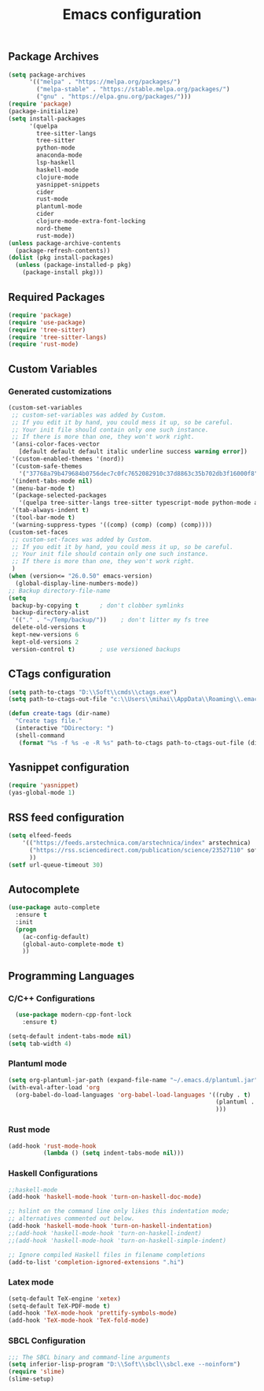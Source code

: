 #+TITLE: Emacs configuration

** Package Archives

#+BEGIN_SRC emacs-lisp
  (setq package-archives
        '(("melpa" . "https://melpa.org/packages/")
          ("melpa-stable" . "https://stable.melpa.org/packages/")
          ("gnu" . "https://elpa.gnu.org/packages/")))
  (require 'package)
  (package-initialize)
  (setq install-packages
        '(quelpa
          tree-sitter-langs
          tree-sitter
          python-mode
          anaconda-mode
          lsp-haskell
          haskell-mode
          clojure-mode
          yasnippet-snippets
          cider
          rust-mode
          plantuml-mode
          cider
          clojure-mode-extra-font-locking
          nord-theme
          rust-mode))
  (unless package-archive-contents
    (package-refresh-contents))
  (dolist (pkg install-packages)
    (unless (package-installed-p pkg)
      (package-install pkg)))

#+END_SRC




** Required Packages

#+BEGIN_SRC emacs-lisp
  (require 'package)
  (require 'use-package)
  (require 'tree-sitter)
  (require 'tree-sitter-langs)
  (require 'rust-mode)
#+END_SRC





** Custom Variables


*** Generated customizations

#+BEGIN_SRC emacs-lisp
  (custom-set-variables
   ;; custom-set-variables was added by Custom.
   ;; If you edit it by hand, you could mess it up, so be careful.
   ;; Your init file should contain only one such instance.
   ;; If there is more than one, they won't work right.
   '(ansi-color-faces-vector
     [default default default italic underline success warning error])
   '(custom-enabled-themes '(nord))
   '(custom-safe-themes
     '("37768a79b479684b0756dec7c0fc7652082910c37d8863c35b702db3f16000f8" default))
   '(indent-tabs-mode nil)
   '(menu-bar-mode t)
   '(package-selected-packages
     '(quelpa tree-sitter-langs tree-sitter typescript-mode python-mode anaconda-mode lsp-haskell haskell-mode clojure-mode yasnippet-snippets nord-theme))
   '(tab-always-indent t)
   '(tool-bar-mode t)
   '(warning-suppress-types '((comp) (comp) (comp) (comp))))
  (custom-set-faces
   ;; custom-set-faces was added by Custom.
   ;; If you edit it by hand, you could mess it up, so be careful.
   ;; Your init file should contain only one such instance.
   ;; If there is more than one, they won't work right.
   )
  (when (version<= "26.0.50" emacs-version)
    (global-display-line-numbers-mode))
  ;; Backup directory-file-name
  (setq
   backup-by-copying t      ; don't clobber symlinks
   backup-directory-alist
   '(("." . "~/Temp/backup/"))    ; don't litter my fs tree
   delete-old-versions t
   kept-new-versions 6
   kept-old-versions 2
   version-control t)       ; use versioned backups
#+END_SRC

** CTags configuration
#+BEGIN_SRC emacs-lisp
  (setq path-to-ctags "D:\\Soft\\cmds\\ctags.exe")
  (setq path-to-ctags-out-file "c:\\Users\\mihai\\AppData\\Roaming\\.emacs.d\\Tags\\TAGS")

  (defun create-tags (dir-name)
    "Create tags file."
    (interactive "DDirectory: ")
    (shell-command 
     (format "%s -f %s -e -R %s" path-to-ctags path-to-ctags-out-file (directory-file-name dir-name))))

#+END_SRC

** Yasnippet configuration
#+BEGIN_SRC emacs-lisp
  (require 'yasnippet)
  (yas-global-mode 1)
#+END_SRC

** RSS feed configuration

#+begin_src emacs-lisp
  (setq elfeed-feeds
      '(("https://feeds.arstechnica.com/arstechnica/index" arstechnica)
        ("https://rss.sciencedirect.com/publication/science/23527110" softwareX)
        ))
  (setf url-queue-timeout 30)
#+end_src


** Autocomplete

#+begin_src emacs-lisp
  (use-package auto-complete
    :ensure t
    :init
    (progn
      (ac-config-default)
      (global-auto-complete-mode t)
      ))  
#+end_src


** Programming Languages

*** C/C++ Configurations
#+begin_src emacs-lisp
    (use-package modern-cpp-font-lock
      :ensure t)

  (setq-default indent-tabs-mode nil)
  (setq tab-width 4)
#+end_src

*** Plantuml mode

#+begin_src emacs-lisp
  (setq org-plantuml-jar-path (expand-file-name "~/.emacs.d/plantuml.jar"))
  (with-eval-after-load 'org
    (org-babel-do-load-languages 'org-babel-load-languages '((ruby . t)
                                                             (plantuml . t)
                                                             )))
#+end_src

*** Rust mode
#+begin_src emacs-lisp
  (add-hook 'rust-mode-hook
            (lambda () (setq indent-tabs-mode nil)))
#+end_src

*** Haskell Configurations
#+begin_src emacs-lisp
  ;;haskell-mode
  (add-hook 'haskell-mode-hook 'turn-on-haskell-doc-mode)

  ;; hslint on the command line only likes this indentation mode;
  ;; alternatives commented out below.
  (add-hook 'haskell-mode-hook 'turn-on-haskell-indentation)
  ;;(add-hook 'haskell-mode-hook 'turn-on-haskell-indent)
  ;;(add-hook 'haskell-mode-hook 'turn-on-haskell-simple-indent)

  ;; Ignore compiled Haskell files in filename completions
  (add-to-list 'completion-ignored-extensions ".hi")
#+end_src


*** Latex mode

#+begin_src emacs-lisp
  (setq-default TeX-engine 'xetex)
  (setq-default TeX-PDF-mode t)
  (add-hook 'TeX-mode-hook 'prettify-symbols-mode)
  (add-hook 'TeX-mode-hook 'TeX-fold-mode)
#+end_src



*** SBCL Configuration

#+BEGIN_SRC emacs-lisp
  ;;; The SBCL binary and command-line arguments
  (setq inferior-lisp-program "D:\\Soft\\sbcl\\sbcl.exe --noinform")
  (require 'slime)
  (slime-setup)
#+END_SRC




 
